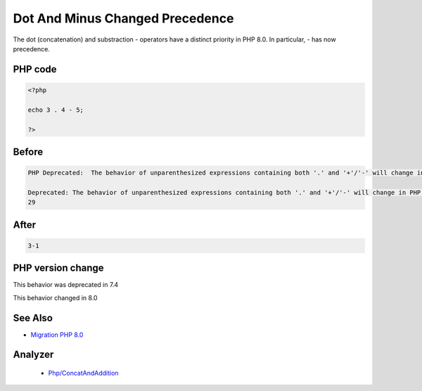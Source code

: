 .. _`dot-and-minus-changed-precedence`:

Dot And Minus Changed Precedence
================================
.. meta::
	:description:
		Dot And Minus Changed Precedence: The dot (concatenation) and substraction - operators have a distinct priority in PHP 8.
	:twitter:card: summary_large_image
	:twitter:site: @exakat
	:twitter:title: Dot And Minus Changed Precedence
	:twitter:description: Dot And Minus Changed Precedence: The dot (concatenation) and substraction - operators have a distinct priority in PHP 8
	:twitter:creator: @exakat
	:twitter:image:src: https://php-changed-behaviors.readthedocs.io/en/latest/_static/logo.png
	:og:image: https://php-changed-behaviors.readthedocs.io/en/latest/_static/logo.png
	:og:title: Dot And Minus Changed Precedence
	:og:type: article
	:og:description: The dot (concatenation) and substraction - operators have a distinct priority in PHP 8
	:og:url: https://php-tips.readthedocs.io/en/latest/tips/dotAndMinus.html
	:og:locale: en

The dot (concatenation) and substraction - operators have a distinct priority in PHP 8.0. In particular, - has now precedence. 

PHP code
________
.. code-block:: php

   <?php
   
   echo 3 . 4 - 5;
   
   ?>

Before
______
.. code-block:: output

   PHP Deprecated:  The behavior of unparenthesized expressions containing both '.' and '+'/'-' will change in PHP 8: '+'/'-' will take a higher precedence
   
   Deprecated: The behavior of unparenthesized expressions containing both '.' and '+'/'-' will change in PHP 8: '+'/'-' will take a higher precedence
   29

After
______
.. code-block:: output

   3-1


PHP version change
__________________
This behavior was deprecated in 7.4

This behavior changed in 8.0


See Also
________

* `Migration PHP 8.0 <https://www.php.net/manual/en/migration80.incompatible.php>`_


Analyzer
_________

  + `Php/ConcatAndAddition <https://exakat.readthedocs.io/en/latest/Reference/Rules/Php/ConcatAndAddition.html>`_



